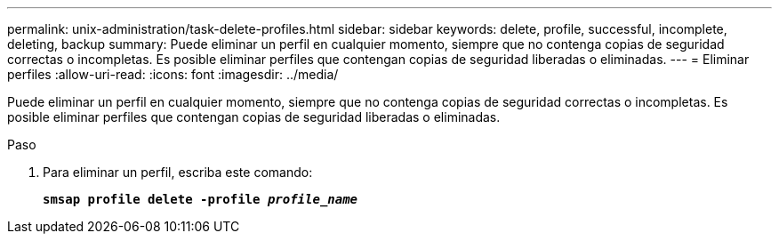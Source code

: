 ---
permalink: unix-administration/task-delete-profiles.html 
sidebar: sidebar 
keywords: delete, profile, successful, incomplete, deleting, backup 
summary: Puede eliminar un perfil en cualquier momento, siempre que no contenga copias de seguridad correctas o incompletas. Es posible eliminar perfiles que contengan copias de seguridad liberadas o eliminadas. 
---
= Eliminar perfiles
:allow-uri-read: 
:icons: font
:imagesdir: ../media/


[role="lead"]
Puede eliminar un perfil en cualquier momento, siempre que no contenga copias de seguridad correctas o incompletas. Es posible eliminar perfiles que contengan copias de seguridad liberadas o eliminadas.

.Paso
. Para eliminar un perfil, escriba este comando:
+
`*smsap profile delete -profile _profile_name_*`


